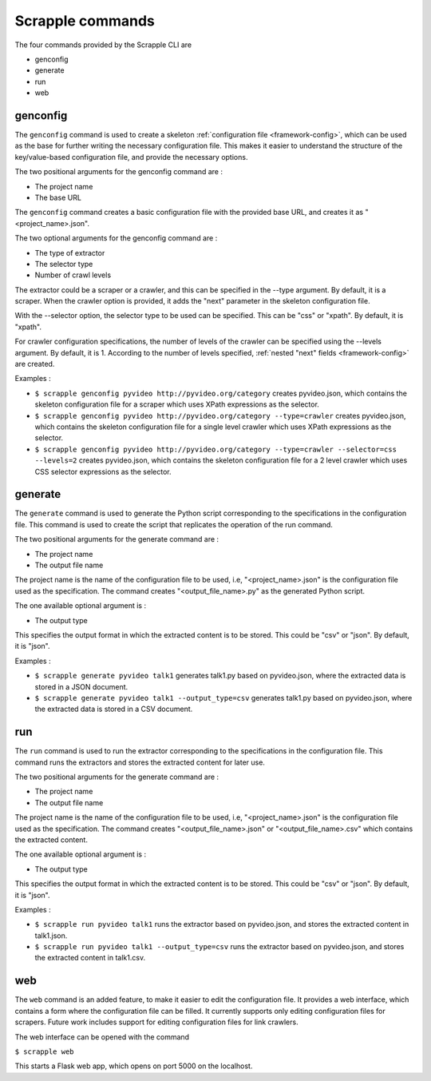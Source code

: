 .. _framework-commands:

=================
Scrapple commands
=================

The four commands provided by the Scrapple CLI are

* genconfig
* generate
* run
* web

.. _command-genconfig:

genconfig
---------

The ``genconfig`` command is used to create a skeleton :ref:`configuration file <framework-config>`, which can be used as the base for further writing the necessary configuration file. This makes it easier to understand the structure of the key/value-based configuration file, and provide the necessary options. 

The two positional arguments for the genconfig command are :

- The project name
- The base URL

The ``genconfig`` command creates a basic configuration file with the provided base URL, and creates it as "<project_name>.json".

The two optional arguments for the genconfig command are :

- The type of extractor
- The selector type
- Number of crawl levels

The extractor could be a scraper or a crawler, and this can be specified in the --type argument. By default, it is a scraper. When the crawler option is provided, it adds the "next" parameter in the skeleton configuration file. 

With the --selector option, the selector type to be used can be specified. This can be "css" or "xpath". By default, it is "xpath".

For crawler configuration specifications, the number of levels of the crawler can be specified using the --levels argument. By default, it is 1. According to the number of levels specified, :ref:`nested "next" fields <framework-config>` are created.

Examples :

- ``$ scrapple genconfig pyvideo http://pyvideo.org/category`` creates pyvideo.json, which contains the skeleton configuration file for a scraper which uses XPath expressions as the selector.
- ``$ scrapple genconfig pyvideo http://pyvideo.org/category --type=crawler`` creates pyvideo.json, which contains the skeleton configuration file for a single level crawler which uses XPath expressions as the selector.
- ``$ scrapple genconfig pyvideo http://pyvideo.org/category --type=crawler --selector=css --levels=2`` creates pyvideo.json, which contains the skeleton configuration file for a 2 level crawler which uses CSS selector expressions as the selector.


.. _command-generate:

generate
--------

The ``generate`` command is used to generate the Python script corresponding to the specifications in the configuration file. This command is used to create the script that replicates the operation of the run command.  

The two positional arguments for the generate command are :

- The project name
- The output file name

The project name is the name of the configuration file to be used, i.e, "<project_name>.json" is the configuration file used as the specification. The command creates "<output_file_name>.py" as the generated Python script.

The one available optional argument is :

- The output type

This specifies the output format in which the extracted content is to be stored. This could be "csv" or "json". By default, it is "json".

Examples :

- ``$ scrapple generate pyvideo talk1`` generates talk1.py based on pyvideo.json, where the extracted data is stored in a JSON document.
- ``$ scrapple generate pyvideo talk1 --output_type=csv`` generates talk1.py based on pyvideo.json, where the extracted data is stored in a CSV document.


.. _command-run:

run
---

The ``run`` command is used to run the extractor corresponding to the specifications in the configuration file. This command runs the extractors and stores the extracted content for later use.  

The two positional arguments for the generate command are :

- The project name
- The output file name

The project name is the name of the configuration file to be used, i.e, "<project_name>.json" is the configuration file used as the specification. The command creates "<output_file_name>.json" or "<output_file_name>.csv" which contains the extracted content.

The one available optional argument is :

- The output type

This specifies the output format in which the extracted content is to be stored. This could be "csv" or "json". By default, it is "json".

Examples :

- ``$ scrapple run pyvideo talk1`` runs the extractor based on pyvideo.json, and stores the extracted content in talk1.json.
- ``$ scrapple run pyvideo talk1 --output_type=csv`` runs the extractor based on pyvideo.json, and stores the extracted content in talk1.csv.


.. _command-web:

web
---

The ``web`` command is an added feature, to make it easier to edit the configuration file. It provides a web interface, which contains a form where the configuration file can be filled. It currently supports only editing configuration files for scrapers. Future work includes support for editing configuration files for link crawlers.

The web interface can be opened with the command

``$ scrapple web``

This starts a Flask web app, which opens on port 5000 on the localhost.
